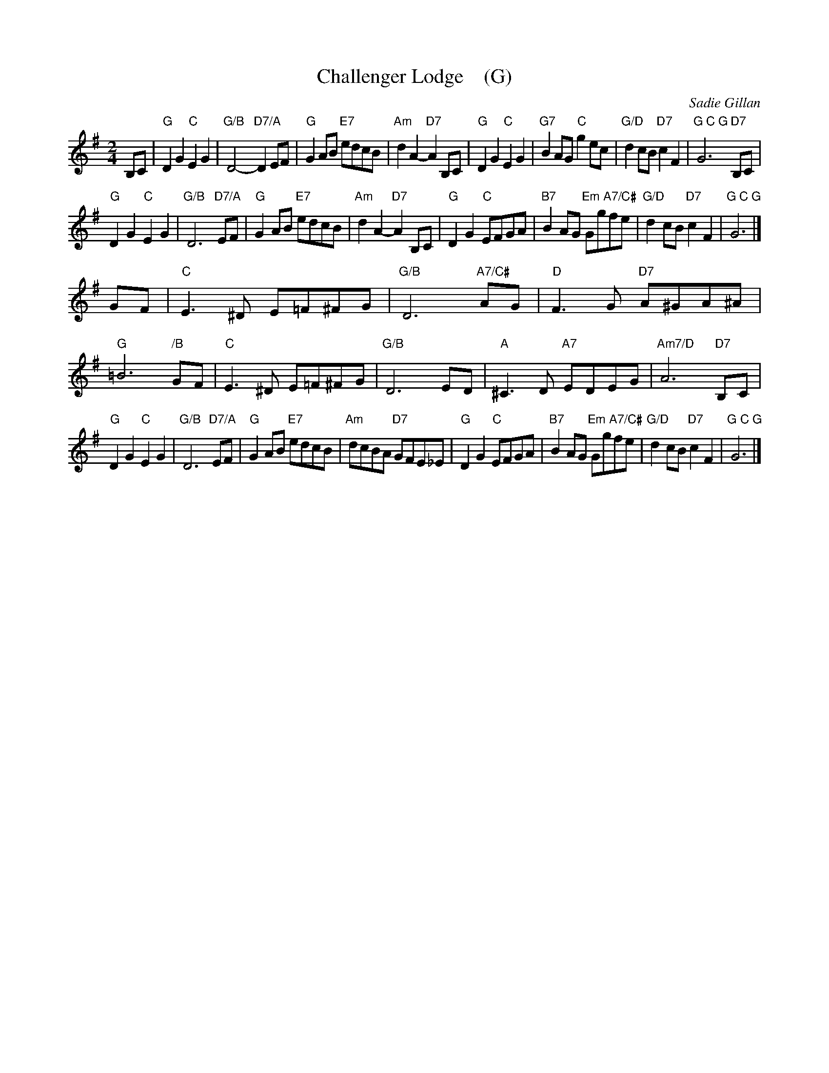 X: 1
T: Challenger Lodge    (G)
C: Sadie Gillan
R: air, strathspey
Z: 2016 John Chambers <jc:trillian.mit.edu>
F: https://mdmedia.com.au/training/david/wp-content/uploads/Allarr/StColumbasStrathspey.pdf
M: 2/4
L: 1/8
K: G
B,C |\
"G"D2G2 "C"E2G2 | "G/B"D4- "D7/A"D2EF | "G"G2AB "E7"edcB | "Am"d2A2- "D7"A2B,C |\
"G"D2G2 "C"E2G2 | "G7"B2AG "C"g2ec | "G/D"d2cB "D7"c2F2 | "G C G"G6 "D7"B,C |
"G"D2G2 "C"E2G2 | "G/B"D6 "D7/A"EF | "G"G2AB "E7"edcB | "Am"d2A2- "D7"A2B,C |\
"G"D2G2 "C"EFGA | "B7"B2AG "Em A7/C#"Ggfe | "G/D"d2cB "D7"c2F2 | "G C G"G6 |]
GF |\
"C"E3^D E=F^FG | "G/B"D6 "A7/C#"AG | "D"F3G "D7"A^GA^A | "G"=B6 "/B"GF |\
"C"E3^D E=F^FG | "G/B"D6 ED | "A"^C3D "A7"EDEG | "Am7/D"A6 "D7"B,C |
"G"D2G2 "C"E2G2 | "G/B"D6 "D7/A"EF | "G"G2AB "E7"edcB | "Am"dcBA "D7"GFE_E |\
"G"D2G2 "C"EFGA | "B7"B2AG "Em A7/C#"Ggfe | "G/D"d2cB "D7"c2F2 | "G C G"G6 |]

